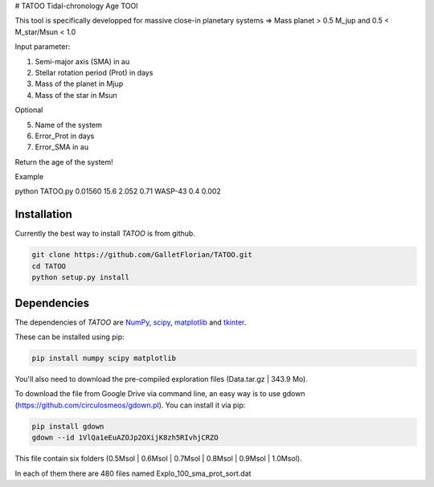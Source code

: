 # TATOO
Tidal-chronology Age TOOl

This tool is specifically developped for massive close-in planetary systems => Mass planet > 0.5 M_jup and 0.5 < M_star/Msun < 1.0

Input parameter: 

1) Semi-major axis (SMA) in au 
2) Stellar rotation period (Prot) in days
3) Mass of the planet in Mjup
4) Mass of the star in Msun

Optional

5) Name of the system
6) Error_Prot in days
7) Error_SMA in au


Return the age of the system!


Example 

python TATOO.py 0.01560 15.6 2.052 0.71 WASP-43 0.4 0.002

Installation
============

Currently the best way to install *TATOO* is from github.

.. code-block:: bash
    
    git clone https://github.com/GalletFlorian/TATOO.git
    cd TATOO
    python setup.py install

Dependencies
============

The dependencies of *TATOO* are
`NumPy <http://www.numpy.org/>`_,
`scipy <https://www.scipy.org/>`_,
`matplotlib <https://matplotlib.org/>`_ and
`tkinter <https://wiki.python.org/moin/TkInter>`_.


These can be installed using pip:

.. code-block:: bash

    pip install numpy scipy matplotlib

You'll also need to download the pre-compiled exploration files (Data.tar.gz | 343.9 Mo).

To download the file from Google Drive via command line, an easy way is to use gdown (https://github.com/circulosmeos/gdown.pl). You can install it via pip:

.. code-block:: bash
    
    pip install gdown
    gdown --id 1VlQa1eEuAZOJp2OXijK8zh5RIvhjCRZO

This file contain six folders (0.5Msol | 0.6Msol | 0.7Msol | 0.8Msol | 0.9Msol | 1.0Msol). 

In each of them there are 480 files named Explo_100_sma_prot_sort.dat

.. https://drive.google.com/open?id=1VlQa1eEuAZOJp2OXijK8zh5RIvhjCRZO

.. The id of the file is

.. id = 1VlQa1eEuAZOJp2OXijK8zh5RIvhjCRZO
